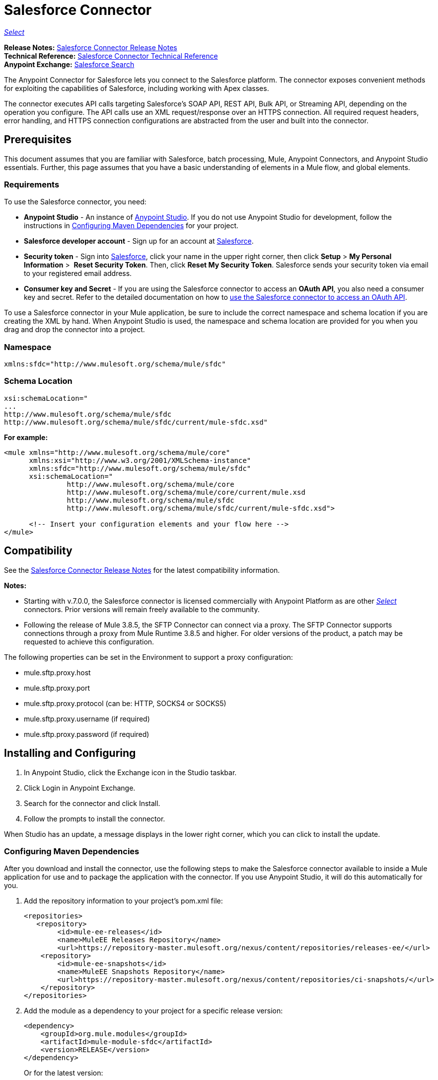 = Salesforce Connector
:keywords: salesforce connector, inbound, outbound, streaming, poll, dataweave, datasense
:imagesdir: _images
:icons: font

https://www.mulesoft.com/legal/versioning-back-support-policy#anypoint-connectors[_Select_]

*Release Notes:* link:/release-notes/salesforce-connector-release-notes[Salesforce Connector Release Notes] +
*Technical Reference:* http://mulesoft.github.io/mule-salesforce-connector/[Salesforce Connector Technical Reference] +
*Anypoint Exchange:* https://www.anypoint.mulesoft.com/exchange/?search=salesforce[Salesforce Search]

The Anypoint Connector for Salesforce lets you connect to the Salesforce platform. The connector exposes convenient methods for exploiting the capabilities of Salesforce, including working with Apex classes.

The connector executes API calls targeting Salesforce’s SOAP API, REST API, Bulk API, or Streaming API, depending on the operation you configure. The API calls use an XML request/response over an HTTPS connection. All required request headers, error handling, and HTTPS connection configurations are abstracted from the user and built into the connector.

== Prerequisites

This document assumes that you are familiar with Salesforce, batch processing, Mule, Anypoint Connectors, and Anypoint Studio essentials. Further, this page assumes that you have a basic understanding of elements in a Mule flow, and global elements.

=== Requirements

To use the Salesforce connector, you need:

* *Anypoint Studio* - An instance of link:https://mulesoft.com/platform/studio[Anypoint Studio]. If you do not use Anypoint Studio for development, follow the instructions in <<Configuring Maven Dependencies>> for your project.
* *Salesforce developer account* - Sign up for an account at link:https://developer.salesforce.com[Salesforce].
* *Security token* - Sign into link:https://developer.salesforce.com[Salesforce], click your name in the upper right corner, then click *Setup* > *My Personal Information* >  *Reset Security Token*. Then, click *Reset My Security Token*. Salesforce sends your security token via email to your registered email address.
* *Consumer key and Secret* - If you are using the Salesforce connector to access an *OAuth API*, you also need a consumer key and secret. Refer to the detailed documentation on how to link:/mule-user-guide/v/3.8/using-a-connector-to-access-an-oauth-api[use the Salesforce connector to access an OAuth API]. 

To use a Salesforce connector in your Mule application, be sure to include the correct namespace and schema location if you are creating the XML by hand.
When Anypoint Studio is used, the namespace and schema location are provided for you when you drag and drop the connector into a project.

=== Namespace

[source, xml]
----
xmlns:sfdc="http://www.mulesoft.org/schema/mule/sfdc"
----

=== Schema Location

[source, code, linenums]
----
xsi:schemaLocation="
...
http://www.mulesoft.org/schema/mule/sfdc
http://www.mulesoft.org/schema/mule/sfdc/current/mule-sfdc.xsd"
----

*For example:*

[source, xml, linenums]
----
<mule xmlns="http://www.mulesoft.org/schema/mule/core"
      xmlns:xsi="http://www.w3.org/2001/XMLSchema-instance"
      xmlns:sfdc="http://www.mulesoft.org/schema/mule/sfdc"
      xsi:schemaLocation="
               http://www.mulesoft.org/schema/mule/core
               http://www.mulesoft.org/schema/mule/core/current/mule.xsd
               http://www.mulesoft.org/schema/mule/sfdc
               http://www.mulesoft.org/schema/mule/sfdc/current/mule-sfdc.xsd">
  
      <!-- Insert your configuration elements and your flow here -->
</mule>
----

== Compatibility

See the link:/release-notes/salesforce-connector-release-notes[Salesforce Connector Release Notes] for the latest compatibility information.

*Notes:*

* Starting with v.7.0.0, the Salesforce connector is licensed commercially with Anypoint Platform as are other link:/mule-user-guide/v/3.8/anypoint-connectors#connector-categories[_Select_] connectors.  Prior versions will remain freely available to the community.
* Following the release of Mule 3.8.5, the SFTP Connector can connect via a proxy. The SFTP Connector supports connections through a proxy from Mule Runtime 3.8.5 and higher. For older versions of the product, a patch may be requested to achieve this configuration.

The following properties can be set in the Environment to support a proxy configuration:

* mule.sftp.proxy.host 
* mule.sftp.proxy.port 
* mule.sftp.proxy.protocol (can be: HTTP, SOCKS4 or SOCKS5) 
* mule.sftp.proxy.username (if required) 
* mule.sftp.proxy.password (if required)

== Installing and Configuring

. In Anypoint Studio, click the Exchange icon in the Studio taskbar.
. Click Login in Anypoint Exchange.
. Search for the connector and click Install.
. Follow the prompts to install the connector.

When Studio has an update, a message displays in the lower right corner, which you can click to install the update.

=== Configuring Maven Dependencies

After you download and install the connector, use the following steps to make the Salesforce connector available to inside a Mule application for use and to package the application with the connector.
If you use Anypoint Studio, it will do this automatically for you.

. Add the repository information to your project's pom.xml file:
+
[source, xml, linenums]
----
<repositories>
   <repository>
        <id>mule-ee-releases</id>
        <name>MuleEE Releases Repository</name>
        <url>https://repository-master.mulesoft.org/nexus/content/repositories/releases-ee/</url>
    <repository>
        <id>mule-ee-snapshots</id>
        <name>MuleEE Snapshots Repository</name>
        <url>https://repository-master.mulesoft.org/nexus/content/repositories/ci-snapshots/</url>
    </repository>
</repositories>
----
+
. Add the module as a dependency to your project for a specific release version:
+
[source, xml, linenums]
----
<dependency>
    <groupId>org.mule.modules</groupId>
    <artifactId>mule-module-sfdc</artifactId>
    <version>RELEASE</version>
</dependency>
----
+
Or for the latest version:
+
[source, xml, linenums]
----
<dependency>
    <groupId>org.mule.modules</groupId>
    <artifactId>mule-module-sfdc</artifactId>
    <version>LATEST</version>
</dependency>
----
+
. If you plan to use this module inside a Mule application, you need to include it in the packaging process. That way the final zip file that contains your flows and Java code also contains this module and its dependencies. Add a special "inclusion" to the configuration of the Mule Maven plugin for this module as follows:
+
[source, xml, linenums]
----
<plugin>
    <groupId>org.mule.tools</groupId>
    <artifactId>maven-mule-plugin</artifactId>
    <extensions>true</extensions>
    <configuration>
        <excludeMuleDependencies>false</excludeMuleDependencies>
        <inclusions>
            <inclusion>
                <groupId>org.mule.modules</groupId>
                <artifactId>mule-module-sfdc</artifactId>
            </inclusion>
        </inclusions>
    </configuration>
</plugin>
----

=== Creating a New Project

To use the Salesforce connector in a Mule application project:

. In Anypoint Studio, click File > New > Mule Project.
. Enter a name for your new project and leave the remaining options with their default values.
. If you plan to use Git, select *Create a default .gitignore file* for the project with default ignores for Studio Projects, and then click Next.
. Click *Finish* to create the project.


=== Configuring the Salesforce Global Element

To use the Salesforce connector in your Mule application, you must configure a global Salesforce connector element that can be used by all the Salesforce connectors in the application.

Here are the options to choose from when you create a global element for this product:

image:sfdc-choose-global-type.png[sfdc-choose-global-type]

If you have multiple versions of the connector, Studio prompts you for the version. 
Ensure that you choose version 6.2.0 or newer.

As of version 6.2.0 of this connector, you can:

* Invoke methods from Apex REST classes.
* Use the *OAuth 2.0 JWT Bearer* and *OAuth 2.0 SAML Bearer* flows for Salesforce authentication. SalesForce provide several types of SAML authentications. See http://help.salesforce.com/apex/HTViewHelpDoc?id=remoteaccess_oauth_SAML_bearer_flow.htm[OAuth 2.0 SAML Bearer Assertion Flow] for more information.

For more information, see the link:https://developer.salesforce.com/docs[Salesforce documentation].


=== Salesforce Connector Authentication

To access the data in a Salesforce instance, you have the following possibilities for authentication:

* link:https://developer.salesforce.com/docs/atlas.en-us.api.meta/api/sforce_api_calls_login.htm[Basic Authentication]

[NOTE]
*Basic authentication* is the easiest to implement. All you need to do is provide your credentials in a global configuration (see link:/mule-user-guide/v/3.8/configuring-properties#global-properties[Global Properties]), then reference the global configuration file in any Salesforce connector in your application. Basic authentication is generally recommended for internal applications.

* https://help.salesforce.com/apex/HTViewHelpDoc?id=remoteaccess_oauth_web_server_flow.htm&language=en_US[OAuth 2.0]
* https://help.salesforce.com/HTViewHelpDoc?id=remoteaccess_oauth_jwt_flow.htm[OAuth 2.0 JWT Bearer]
* https://help.salesforce.com/apex/HTViewHelpDoc?id=remoteaccess_oauth_SAML_bearer_flow.htm&language=en_US[OAuth 2.0 SAML Bearer]
* https://help.salesforce.com/articleView?id=remoteaccess_oauth_username_password_flow.htm&type=0&language=en_US[OAuth 2.0 Username-Password]

[NOTE]
Implementing *OAuth 2.0*-based authentication mechanisms involves a few extra steps, but may be preferred if your service is exposed to external users, as it ensures better security.

==== Required Parameters for Basic Authentication

. *Username*: Enter the Salesforce username.
. *Password*: Enter the corresponding password.
. *Security Token*: Enter the corresponding security token.

==== Required Parameters for the OAuth 2.0 Configuration

* *Consumer Key* - The consumer key for the Salesforce connected app. See <<Creating a Consumer Key>>.
* *Consumer Secret* - The consumer secret for the connector to access Salesforce.

==== Required Parameters for the OAuth 2.0 JWT Bearer Configuration

. *Consumer Key* - The consumer key for the Salesforce connected app. See <<Creating a Consumer Key>>.
. *Keystore File* - See <<Generating a Keystore File>>.
. *Store Password* - The password for the keystore.
. *Principal* - The Salesforce username that you want to use.

==== Creating a Consumer Key

To create a consumer key:

. Log into Salesforce, and go to *Setup* > *Build* > *Create* > *Apps.*
. Under the *Connected App* section, click *New*.
. Follow these steps to created a new connected app:
.. Enter the following information in the appropriate fields:
... A name for the connected app.
... The API name.
... Contact email.
.. Under *API (Enable OAuth Settings)*, select *Enable OAuth Settings*.  
.. Enter the *Callback URL*.
.. Select the *Use digital signatures* checkbox.
.. Click *Browse* and navigate to the Studio workspace that contains your Mule application. 
.. Select **salesforce-cert.crt**, and then click *Open*.
.. Add the *Full access (full)* and *Perform requests on your behalf at any time (refresh_token, offline_access)* OAuth scopes to  *Selected OAuth Scopes* .
.. Click *Save*, and then click *Continue*.
. Configure the Authorization settings for the app: +
..  Click *Manage*, and then click *Edit*.
.. Under the *OAuth Policies* section, expand the *Permitted Users* dropdown, and select *Admin approved users are pre-authorized*.
.. Click *Save*.
. Under the *Profiles* section, click *Manage Profiles*.
. Select your user profile, and then click *Save*.
. Go back to the list of Connected Apps: *Build>Create>Apps*.
. Under the *Connected Apps* section, select the connected app you create.

You can see the Consumer Key that you need to provide in your connector's configuration.

==== Generating a Keystore File

The *Keystore* is the path to the keystore used to sign data during authentication. Only Java keystore format is allowed.

To generate a keystore file:

. Go to your Mule workspace, and open the command prompt (for Windows) or Terminal (for Mac). 
. Type `keytool -genkeypair -alias salesforce-cert -keyalg RSA -keystore salesforce-cert.jks` and press enter.  
. Enter the following details: 
.. Password for the keystore. 
.. Your first name and last name. 
.. Your organization unit. 
.. Name of your city, state, and the two letters code of your county.
+
The system generates a java keystore file containing a private/public key pair in your workspace.
+
. Provide the file path for the *Keystore* in your connector configuration.
+
Type `keytool -exportcert -alias salesforce-cert -file salesforce-cert.crt -keystore salesforce-cert.jks` and press enter.
+
The system now exports the public key from the keystore into the workspace. This is the public key that you need to enter in your Salesforce instance.
. Make sure that you have both the keystore (salesforce-cert.jks) and the public key (salesforce-cert.crt) files in your workspace.

==== Required Parameters for the OAuth 2.0 SAML Bearer Configuration

* *Consumer Key* - The consumer key for the Salesforce connected app. See <<Creating a Consumer Key>>.
* *Keystore File* - The path to the key store used to sign data during authentication. Only Java key store format is allowed.
* *Store Password* - Key store password
* *Principal* - Username of desired Salesforce user

==== Required Parameters for the OAuth 2.0 Username-Password Configuration

* *Consumer Key* - The consumer key for the Salesforce connected app. See <<Creating a Consumer Key>>.
* *Consumer Secret* - The consumer secret for the connector to access Salesforce.
* *Username*: Enter the Salesforce username.
* *Password*: Enter the corresponding password.
* *Security Token*: Enter the corresponding security token.

==== Configuring Session Invalidation

New in Salesforce Connector version 7.0.0, for all the configurations *except OAuth v2.0*, you have
the option to keep the session alive until it expires by checking the *Disable session invalidation*
checkbox.

If the checkbox is unchecked, the connector automatically destroys the session after it's no longer needed.

You should keep the session alive when you are working with threads or concurrency in general. Salesforce uses
the same session for all your threads (for example, if you have an active session and you log in again, Salesforce will use the existing session instead of
creating a new one), so to make sure the connection doesn't close when a thread is finished, you should check the *Disable session invalidation* checkbox from in the "Connection" section of the connector's global element properties.

image:disable-session.png[disable session checkbox]

==== Configuring Apex and Proxy Settings

All the Salesforce connector configurations support Apex and Proxy settings. Configure them as follows:

. *Apex Settings* values:
.. *Fetch All Apex SOAP Metadata* - Fetches the metadata of all the Apex SOAP classes.
.. *Fetch All Apex REST Metadata* - Fetches the metadata of all the all Apex REST classes.
.. *Apex Class Name:*
... *None* - No Apex class name is mentioned for DataSense to acquire. 
... *From Message* - Lets you specify the class name from a MEL expression.
... *Create Object manually* - A user creates a list and adds class names to the list - only those classes and their methods are acquired by DataSense.
+
[NOTE]
The *Fetch All Apex SOAP Metadata* and *Fetch All Apex REST Metadata* checkboxes take precedence over the Apex Class Name settings. If these boxes are selected, they fetch all the Apex SOAP metadata or Apex REST metadata regardless of your selection in the Apex Class Names section.

. *Proxy Settings* values:
.. *Host* - Host name of the proxy server.
.. *Port* - The port number the proxy server runs on.
.. *Username* - The username to log in to the server.
.. *Password* - The corresponding password. 
. Click *OK*. 
. In the main Salesforce connector screen, selection an operation from the dropdown menu. 
+
image:SalesForceMain1.png[SalesForceMain]
+
. The *Invoke Apex REST method* operation is new in version 6.2.0 of the Salesforce connector and works with the Apex Class Names settings. DataSense gets the names of the Apex classes and their methods that can be invoked using REST, which can be found in the dropdown for the *Apex Class Method Name* parameter. Choose a method and DataSense to get the input and output for that method.
. The *Invoke Apex SOAP method* operation is new in version 6.1.0 of the Salesforce connector and works with the Apex Class Names settings. DataSense gets the names of the Apex classes and their methods, which can be found in the dropdown for the *Apex Class Method Name* parameter. Choose a method and DataSense to get the input and output for that method.
*Input Reference* is a XMLStreamReader - Create from XML representing the input of the method selected (similar to the input of a SOAP operation):
+
[source, xml, linenums]
----
<soap:testSOAPMethod>
    <soap:name>John</soap:name>
    <soap:someNumber>54</soap:someNumber>
</soap:testSOAPMethod>
----
+
*Input Reference* is set by default as `#[payload]` and represents the input of the method selected previously, as you would expect. If DataSense is used, then the Transform Message component can be used to create the input from any other format (JSON, POJO etc.)
The output of the invokeApexSoapMethod operation is similar to Input Reference.

== Understanding the Salesforce Connector

The *Salesforce connector* functions within a Mule application as a secure entrance through which you can access – and act upon – your organization's information in Salesforce.

Using the connector, your application can perform several operations that Salesforce.com (SFDC) exposes via four of their APIs. When building an application that connects with Salesforce, such as an application to upload new contacts into an account, you don't have to go through the effort of custom-coding (and securing!) a connection. Rather, you can just drop a connector into your flow, configure a few connection details, then begin transferring data. 

The real value of the Salesforce connector is in the way you use it at design-time in conjunction with other functional features available in Mule.

* *DataSense*: When enabled, link:/anypoint-studio/v/6/datasense[DataSense] extracts metadata for Salesforce standard objects (sObjects) to automatically determine the data type and format that your application must deliver to, or can expect from, Salesforce. By enabling this functionality (in the Global Salesforce Connector element), Mule does the heavy lifting of discovering the type of data you must send to, or be prepared to receive from Salesforce.
* *Transform Message Component*: When used in conjunction with a DataSense-enabled Salesforce connector, this component's integrated scripting language called link:/mule-user-guide/v/3.8/dataweave[DataWeave] can automatically extract sObject metadata that you can use to visually map and/or transform to a different data format or structure. Essentially, DataWeave let's you control the mapping between data types. For example, if you configure a Salesforce connector in your application, then drop a Transform Message component after the connector, the component uses DataWeave to gather information that DataSense extracted to pre-populate the input values for mapping.  In other words, DataSense makes sure that DataWeave _knows_ the data format and structure it must work with so you don't have to figure it out manually.
* *Poll scope and Watermark*: To regularly pull data from Salesforce into your application, use a Salesforce connector wrapped inside a link:/mule-user-guide/v/3.8/poll-reference[Poll Scope] in place of an inbound endpoint in your flow. Use the link:/mule-user-guide/v/3.8/poll-reference[Watermark] functionality of the poll scope to ensure you're only pulling, then processing _new_ information from Salesforce.
*  *Batch Processing*: A link:/mule-user-guide/v/3.8/batch-processing[batch job] is a block of code that splits messages into individual records, performs actions upon each record, then reports on the results and potentially pushes the processed output to other systems or queues. This functionality is particularly useful when working with streaming input or when engineering "near real-time" data integration with SaaS providers such as Salesforce.

=== Salesforce Connector Functionality

Salesforce recognizes five integration patterns for connecting with other systems. The Salesforce connector is the "window" through which you can access or act upon data in Salesforce from within your Mule application, addressing these patterns as follows. 

[%header,cols="25a,75a"]
|===
|Integration Pattern |Description
|*Remote Process Invocation: Request-Reply* |Salesforce kicks off a process in a remote system, waits for the remote system to finish processing, then accepts control back again from the remote system.
|*Remote Process Invocation: Fire and Forget* |Salesforce initiates a process in a third-party system and receives an acknowledgement that the process has started. The third-party system continues processing independent of Salesforce.
|*Batch Data Synchronization* |An external system accesses, changes, deletes, or adds data in Salesforce _in batches_, and vice versa (Salesforce to external system).
|*Remote Call-In* |An external system accesses, changes, deletes or adds data in Salesforce, and vice versa (Salesforce to external system).
|*User Interface Update Based on Data Changes* |The Salesforce UI updates in response to a change in a third-party system.
|===

Salesforce exposes operations that address these integration patterns via several APIs. Note that the Salesforce connector does not expose _all_ possible operations of these Salesforce APIs. Though it makes little difference to how you use the connector in your application, it's useful to know that Mule's Salesforce connector performs many of the operations that Salesforce exposes via the following six APIs:

* link:http://www.salesforce.com/us/developer/docs/api/index.htm[SOAP API] – This API offers you secure access to your organization's information on Salesforce via SOAP calls. Most of the operations that the Salesforce connector performs map to operations this API exposes.
** All the Salesforce operations that are performed through the SOAP API have an optional parameter called
"Headers" that can take any of the following link:https://developer.salesforce.com/docs/atlas.en-us.api.meta/api/soap_headers.htm[Salesforce SOAP Headers]:
*** AllOrNoneHeader
*** AllowFieldTruncationHeader
*** AssignmentRuleHeader
*** CallOptions
*** EmailHeader
*** LocaleOptions
*** MruHeader
*** OwnerChangeOptions
*** QueryOptions
*** UserTerritoryDeleteHeader
*** DuplicateRuleHeader

* link:https://www.salesforce.com/us/developer/docs/api_asynch/[Bulk API ]– Offers the ability to quickly and securely load batches of your organization's data into Salesforce. 
* link:http://www.salesforce.com/us/developer/docs/api_streaming/[Streaming API] – Securely receive notifications for changes to your organization's information in Salesforce.
* link:http://www.salesforce.com/us/developer/docs/api_meta/[Metadata API] - Manage customizations and build tools that can manage the metadata model, not the data itself.
* link:https://www.salesforce.com/us/developer/docs/apexcode/[Apex SOAP API] -  Exposes Apex class methods as custom SOAP Web service calls. This allows an external application to invoke an Apex Web service to perform an action in Salesforce.
* link:https://developer.salesforce.com/page/Creating_REST_APIs_using_Apex_REST[Apex REST API] - Create your own REST-based web services using Apex. It has all of the advantages of the REST architecture, and provides the ability to define custom logic and includes automatic argument/object mapping.

Note that the Salesforce connector does *NOT* perform operations exposed by the following Salesforce APIs:

* Chatter REST API
* Tooling API

[NOTE]
====
Learn more about Salesforce's APIs and appropriate use cases for each of them. 

* link:http://blogs.developerforce.com/tech-pubs/2011/10/salesforce-apis-what-they-are-when-to-use-them.html[Salesforce APIs: What they are and when to use them]
* link:https://help.salesforce.com/HTViewHelpDoc?id=integrate_what_is_api.htm&language=en_US[Which API should I use?]
====

The sections below offer information about how to use the Salesforce connector in your application. Beyond these basics, you can access documentation that describes how to link:/mule-user-guide/v/3.8/salesforce-connector-authentication[secure your connection to Salesforce] (via basic authentication or OAuth authentication), or access link:http://mulesoft.github.io/mule-salesforce-connector[full reference documentation] for the connector.

== Using the Salesforce Connector

To see all possible operations, expected attributes and returned data for the connector, see the list of link:http://mulesoft.github.io/mule-salesforce-connector/[Technical Reference APIdocs].

Generally speaking, there are *three* ways to use a Salesforce connector in your application: as an *outbound connector*, an *inbound connector*, or a *streaming inbound connector*. A description of these three scenarios follows.

[NOTE]
Certainly, you can configure the connector in your application using XML, but Studio's visual editor offers several design-time usability advantages (<<Best Practices for Using a Salesforce connector in Studio,Best Practices for Using a Salesforce connector in Studio>>). The steps and information that follow pertain largely to the use of a Salesforce connector in Studio's visual editor.

=== Outbound Scenario

Use as an outbound connector in your flow to push data into Salesforce. To use the connector in this capacity, simply place the connector in your flow _at any point after an inbound endpoint_ (see image below, top).

==== Basic Example

image:sfdc-connector-outbound.png[sfdc_outbound]

. *File connector* - accepts data from files, such as a CSV, into a flow.
. *Transform Message* - Transforms data structure and format to produce the output Salesforce connector expects.
. *Salesforce connector* (_outbound_) - Connects with Salesforce, and performs an operation to push data into Salesforce.

[NOTE]
====
You can also use a Salesforce connector in a link:/mule-user-guide/v/3.8/batch-processing[batch process] to push data to Salesforce in batches (see image below, bottom).
====

==== Outbound Batch Example

image:example_batch.png[example_batch]

. *Salesforce connector* (labeled "Find Lead") - connects with Salesforce to perform an operation to find data.
. *Salesforce connector* (labeled "Insert Lead") performs an operation to push data into Salesforce, which is committed in batches.

=== Inbound Scenario

Use the connector in conjunction with a link:/mule-user-guide/v/3.8/poll-reference[Poll Scope] in a flow to pull data from Salesforce into your application. To use the connector in this capacity, you must first place a *Poll scope* element at the beginning of your flow, then place a Salesforce connector within the poll scope (see image directly below).

==== Basic Inbound Example

image:poll_inbound.png[poll_inbound]

. *Poll scope* - regularly polls for data to extract.
. *Salesforce connector* - connects with Salesforce, and performs an operation to extract data.
. *Transform Message* - transforms data structure and format to produce output the File endpoint expects.
. *File connector* - records data in a file, such as a CSV and saves it to a user-defined directory or location.
+
[NOTE]
You can also use a poll-wrapped Salesforce connector at the beginning of a link:/mule-user-guide/v/3.8/batch-processing[Batch Process] to extract data from Salesforce, then batch process the content in Mule.

==== Inbound Batch Example

image:sfdc-inbound-batch.png[example_batch_input1]

. *Poll scope* - regularly polls for data to extract.
. *Salesforce connector* - connects with Salesforce, and performs an operation to extract data.

==== Streaming Inbound Scenario

Use as an inbound connector, without wrapping in a poll scope, to stream data from Salesforce into your application. To use the connector in this capacity, place a Salesforce connector at the start of your flow.

[NOTE]
Studio automatically converts the connector to *Salesforce (Streaming)* mode. Technically, this is still the same connector, but it accesses *Salesforce's Streaming API* meaning that the _only_ operation the converted connector can perform is *Subscribe to topic* (that is, subscribe to PushTopic).

image:sfdc-streaming-inbound.png[sfdc-streaming-inbound]

. *Salesforce connector* - listens to notifications on a topic and feeds the data into the flow. link:https://developer.salesforce.com/docs/atlas.en-us.api_streaming.meta/api_streaming/intro_stream.htm[Streaming API]

=== Use Cases

You can use the following after installing and configuring the Salesforce connector.

==== Date Format

To store Date fields just use a Date Java object and for Datetime use Calendar Java objects. You can achieve this using DataWeave. It will create the objects for you behind the scenes.

==== Streaming

Using the Streaming API allows you to receive events for changes to Salesforce data that match a Salesforce Object Query Language (SOQL) query you define, in a secure and scalable way.

Events convert to Mule events and dispatch to your flows.

==== Publishing a Topic

Before you can start receiving events for changes in Salesforce, you must first create a PushTopic. A link:https://developer.salesforce.com/docs/atlas.en-us.api.meta/api/pushtopic.htm[PushTopic] is a special object in Salesforce that binds a name (the topic's name) and SOQL together. Once a PushTopic is created you can then subscribe to it by using only its name.

There are several ways in which you can create a PushTopic; we cover using Salesforce itself and using this connector. You could potentially also use link:https://workbench.developerforce.com/about.php[Workbench].

==== Pushing a Topic

To push a topic:

. Click _Your Name_ > *System Log*.
. On the *Logs*  tab, click  *Execute*.
. In the *Enter Apex Code* window, paste the following Apex code, and click *Execute*.
+
[source, code, linenums]
----
PushTopic pushTopic = new PushTopic();
pushTopic.ApiVersion = 23.0;
pushTopic.Name = 'AllAccounts';
pushTopic.Description = 'All records for the Account object';
pushtopic.Query = 'SELECT Id, Name FROM Account';
insert pushTopic;
System.debug('Created new PushTopic: '+ pushTopic.Id);
----

You can either use the *create* operation or the exclusive  *publish-topic* operation as follows:

[source, xml, linenums]
----
<sfdc:publish-topic name="AccountUpdates" query="SELECT Id, Name FROM Account"/>
----

==== Subscribing to a Topic

After you create a topic, you can start receiving events by subscribing to the topic. The `subscribe-topic` acts like an inbound endpoint and it can be used as such:

[source, xml, linenums]
----
<flow name="accountUpdatesSubscription">
    <!-- INBOUND ENDPOINT -->
    <sfdc:subscribe-topic topic="AccountUpdates"/>
    <!-- REST OF YOUR FLOW -->
    <logger level="INFO" message="Received an event for Salesforce Object ID #[map-payload:Id]"/>
</flow>
----

A Mule flow is divided in two. The first portion of it is usually an inbound endpoint (or an HTTP connector) and a message source. The Mule flow is an entity that receives and generates events that later are processed by the rest of the flow. The other portion is a collection of message processors that processes the messages (also known as events) that are received and generated by the inbound endpoint.

Every time our subscription to `AccountUpdates` receives an event it executes the rest of the flow. In the case of this example it prints a message to the log at INFO level.

* disableSessionInvalidation should be set as "false" (Default value is "false").
* If you need to listen to multiple topics, we recommend you create a different configuration for each topic.

==== Examining the Events

The event that gets pushed through the flows contains information about the Salesforce data that has changed, how it changes, and when. Usually the raw JSON that the subscription receives looks something like this:

[source, json, linenums]
----
"channel": "/topic/AccountUpdates",
  "data": {
    "event": {
      "type": "created",
      "createdDate": "2011-11-35T19:14:31.000+0000"
    },
    "sobject": {
      "Id": "a05D0000002jKF1IAM"
    }
  }
}
----

The connector parses this information and sends you information that a flow can actually work with.

==== Inbound Properties

Information that gets passed along as inbound properties:

[%header,cols="3*a"]
|===
|Property Name |Scope |Maps to
|channel |INBOUND |Channel JSON property
|type |INBOUND |Type JSON property in data
|createdDate |INBOUND |createdDate JSON property in data
|===

Except for "channel", every property inside _event_ is available as an INBOUND property.

==== Payload

The payload of the event is actually a map, which contains everything inside the `SObject` object in the received JSON data. This is a map for the convenience of being able to use the map-payload expression evaluator to extract the information of the SObject.

See how in the <<Subscribing to a Topic>> example we used `#[map-payload:Id]` to print the ID of the SObject.

==== Message Durability

Salesforce stores events for 24 hours, so you can retrieve stored events during that retention window. The Streaming API event framework decouples event producers from event consumers.
A subscriber can retrieve events at any time and isn’t restricted to listening to events at the time they’re sent.
Each broadcasted event is assigned a numeric ID. IDs are incremented and not guaranteed to be contiguous for consecutive events. Each ID is guaranteed to be higher than the ID of the previous event.
For example, the event following the event with ID 999 can have an ID of 1,025. The ID is unique for the org and the channel. The IDs of deleted events aren’t reused.

See Salesforce link:https://developer.salesforce.com/docs/atlas.en-us.api_streaming.meta/api_streaming/using_streaming_api_durability.htm[Message Durability].

==== Replay Events from a Topic

A subscriber can choose which events to receive, such as all events within the retention window or starting after a particular event. The default is to receive only the new events sent after subscribing. Events outside the 24-hour retention period are discarded.

Replay options:


. Replay ID	Subscriber receives all events after the event specified by its `replayId` value.
. -1	- Subscriber receives new events that are broadcast after the client subscribes.
. -2	- Subscriber receives all events, including past events that are within the 24-hour retention window and new events sent after subscription.

The replay options values are encapsulated in the connector in a more easy to use manner:


. ALL: -2
. ONLY_NEW: -1
. FROM_REPLAY_ID: replayId

The connector also supports automatic replay of stored events, based on the replay id of the last event that has been processed by the connector. This has proved useful in cases when the connector stopped listening for some reason (server shutdown, connection dropped).

By having the flag "Resume from the Last Replay Id" set to true, upon starting, the connector will replay all the events starting with the last processed event's replay id.
Considering that Salesforce stores events for only 24 hours, if the stored replay id is out of this time frame, then the replay option selected by the user will determine what events will be replayed.

The `replay-topic` acts like an inbound endpoint and it can be used as such:

[source, xml, linenums]
----
<flow name="accountUpdatesReplay">
    <!-- INBOUND ENDPOINT -->
    <sfdc:replay-topic topic="AccountUpdates" replayId="1" replayOption="ALL" autoReplay="true"/>
    <!-- REST OF YOUR FLOW -->
    <logger level="INFO" message="Replayed events: #[payload]"/>
</flow>
----

If ALL or ONLY_NEW replay option is selected, then the `replayId` value is ignored.

==== Generic Streaming

Using the Generic Streaming allows you to push and receive custom events you define, in a secure and scalable way.
Generic streaming uses Streaming API to send notifications of general events that are not tied to Salesforce data changes.

Events convert to Mule events and dispatch to your flows.

==== Publishing a Streaming Channel

Before you can start receiving custom events in Salesforce, you must first create a StreamingChannel. A link:https://developer.salesforce.com/docs/atlas.en-us.api_streaming.meta/api_streaming/streamingChannel.htm[StreamingChannel] is a special object in Salesforce that represents a channel that is the basis for notifying listeners of generic Streaming API events. Once a Streaming Channel is created you can then subscribe to it by using only its name.

There are several ways in which you can create a Streaming Channel; we cover using Salesforce itself and using this connector. You could potentially also use link:https://workbench.developerforce.com/about.php[Workbench].

==== Creating a Streaming Channel

To create a streaming channel:

*You must have the proper Streaming API permissions enabled in your organization.

. Log into your Developer Edition organization.
. Under All Tabs (+) select Streaming Channels.
. On the Streaming Channels tab, select New to create a new Streaming Channel.
. Enter /u/notifications/ExampleUserChannel in Streaming Channel Name, and an optional description.
+
Your New Streaming Channel page should look something like this:


image:create_streaming_channel.png[streaming channel]

You can either use the *create* operation or the exclusive  *publish-streaming-channel* operation as follows:

[source, xml, linenums]
----
<sfdc:publish-streaming-channel name="/u/Notifications" description="General notifications"/>
----

==== Subscribing to a Streaming Channel

After you create a streaming channel, you can start receiving events by subscribing to the channel. The `subscribe-streaming-channel`Â acts like an inbound endpoint and it can be used as such:

[source, xml, linenums]
----
<flow name="notificationsChannelSubscription">
	<!-- INBOUND ENDPOINT -->
	<sfdc:subscribe-streaming-channel streamingChannel="/u/TestStreaming"/>
	<!-- REST OF YOUR FLOW -->
	<logger level="INFO" message="Received an event: #[payload]"/>
</flow>
----

A Mule flow is divided in two. The first portion of it is usually an inbound endpoint (or an HTTP connector) and a message source. The Mule flow is an entity that receives and generates events that later are processed by the rest of the flow. The other portion is a collection of message processors that processes the messages (also known as events) that are received and generated by the inbound endpoint.

Every time our subscription to `/u/TestStreaming` receives an event it executes the rest of the flow. In the case of this example it prints a message to the log at INFO level.

* disableSessionInvalidation should be set as "false" (Default value is "false").
* If you need to listen to multiple channels, we recommend you create a different configuration for each channel.


==== Examining the Events

The event that gets pushed through the flows contains information about the Salesforce data that has changed, how it changes, and when. Usually the raw JSON that the subscription receives looks something like this:

[source, json, linenums]
----
"payload"="Event content text",
	"event": {
		"createdDate": "2016-10-10T11:27:09.853Z",
		"replayId": "92"
		},
	}
}
----

The connector parses this information and sends you information that a flow can actually work with.

Salesforce 8.4.0 and later provides support for publishing platform event messages using the Publish Platform Event Message operation.

==== Inbound Properties

Information that gets passed along as inbound properties:

[%header,cols="3*",width=90%]
|===
|Property Name |Scope |Maps to
|payload |INBOUND |payload JSON property
|createdDate |INBOUND |createdDate JSON property in event
|replayId |INBOUND |replayId JSON property in event
|===

==== Replay Events from a Streaming Channel

The streaming channel replay works identical with the topic replay.

The `replay-streaming-channel` acts like an inbound endpoint and it can be used as such:

[source, xml, linenums]
----
<flow name="flowStreamingChannelReplay">
    <!-- INBOUND ENDPOINT -->
    <sfdc:replay-streaming-channel streamingChannel="/u/Notifications" replayId="1" replayOption="ALL"/>
    <!-- REST OF YOUR FLOW -->
    <logger level="INFO" message="Replayed events: #[payload]"/>
</flow>
----

If ALL or ONLY_NEW replay option is selected, then the replayId value is ignored.

==== Push Events to a Streaming Channel

Salesforce offers to possibility to push custom events to a specific streaming channel through the Rest API.
The user can achieve this using link:https://workbench.developerforce.com/about.php[Workbench] or using this connector.

You can use `push-generic-event` operation as follows:

[source, xml, linenums]
----
<flow name="flowPushGenericEvent">
    <!-- INBOUND ENDPOINT -->
    <sfdc:push-generic-event channelId="0M6j0000000KyjBCAS">
    	<sfdc:events>
            <sfdc:event payload="Notification message text"/>
        </sfdc:events>
	</sfdc:push-generic-event>
    <logger level="INFO" message="Replayed events: #[payload]"/>
</flow>
----

The channel ID can be retrieved from the response map of the *publish-streaming-channel* operation.
Another way of retrieving the id of the channel is from the Salesfroce page, as follows:

. Log into your Developer Edition organization.
. Under All Tabs (+) select Streaming Channels.

If the channel id field on the is not visible on the channel list, then:

. Click on Create New View
. Type a name for the view in the Name input field
. In the Available Fileds list, select Streaming Channel Id, and click Add
. Add any other fields you want
. Click Save.

Now you should see the channel id for each streaming channel in the list.

The JSON received as response from the push event operation looks something like:

[source, xml, linenums]
----
[
	{
		"userOnlineStatus": {
		},
		"fanoutCount": 0
		}
]
----


==== Bulk

The Salesforce Bulk API is optimized for loading or deleting large sets of data. It allows you to query, insert, update, upsert, or delete a large number of records asynchronously by submitting a number of batches which are processed in the background by Salesforce.

Our connector simplifies the model heavily making the operation transparent and easy. While the connector works with concepts like Jobs and Batches, you will rarely see them, except in responses possibly.

===== Creating/Updating/Upserting Objects in Bulk

Creating objects in bulk is as easy as creating objects using the simple (non-bulk) "create" operation. Let's do a quick recap as to how the regular "create" operation works:

[source, xml, linenums]
----
<sfdc:create type="Account">
    <sfdc:objects>
        <sfdc:object>
            <Name>MuleSoft</Name>
            <BillingStreet>30 Maiden Lane</BillingStreet>
            <BillingCity>San Francisco</BillingCity>
            <BillingState>CA</BillingState>
            <BillingPostalCode>94108</BillingPostalCode>
            <BillingCountry>US</BillingCountry>
        </sfdc:object>
    </sfdc:objects>
</sfdc:create>
----

That Mule config snippet creates an SObject of type "Account" with these properties.
You can have as many objects as you want inside the `objects` collection. The output of this message processor is a list of `SaveResult`. A `SaveResult` is a compound object between a status and an ID. The `SaveResult` indicates when an object successfully creates the object's ID value.

The Bulk version of the create operation is named _create-bulk_ and shares the exact same signature.

[source, xml, linenums]
----
<sfdc:create-bulk type="Account">
    <sfdc:objects>
        <sfdc:object>
            <Name>MuleSoft</Name>
            <BillingStreet>30 Maiden Lane</BillingStreet>
            <BillingCity>San Francisco</BillingCity>
            <BillingState>CA</BillingState>
            <BillingPostalCode>94108</BillingPostalCode>
            <BillingCountry>US</BillingCountry>
        </sfdc:object>
    </sfdc:objects>
</sfdc:create-bulk>
----

There is little practical difference between `create` and `create-bulk`. Of course, dealing with a Bulk operation means that the actual creation process will be handled by Salesforce in the background, so the connector doesn't reply with a collection of SaveResults, because it does not have them yet. Instead the connector replies with a BatchInfo object which contains the id of the batch and the id of the job it just created to upload those objects.

This change in behavior remains true for all operations that support "bulk".

===== Monitoring a Batch

You can monitor a Bulk API batch in Salesforce.

To track the status of bulk data load jobs and their associated batches, click __Your Name__ > *Setup* > *Monitoring* > *Bulk Data Load Jobs*. Click on the Job ID to view the job detail page.

The job detail page includes a related list of all the batches for the job. The related list provides *View Request* and *View Response* links for each batch. If the batch is a CSV file, the links return the request or response in CSV format. If the batch is an XML file, the links return the request or response in XML format. These links are available for batches created in Salesforce API version 19.0 and later.


=== Best Practices for Using a Salesforce Connector in Studio

To take full advantage of the functionality DataSense and the Salesforce connector have to offer, design-time best practice dictates that you should build an application in a particular order:

. *CONFIGURE the connector*
. *TEST the connection*
. *INITIATE DataSense metadata extraction*
. *BUILD the rest of your flow*
. *ADD and configure DataWeave*

The objective of this design-time strategy is to set the pieces of the integration puzzle in place, then "glue them together" with DataWeave. Rather than designing a flow sequentially, from the inbound endpoint, this type of "align, then glue together" strategy ensures that you are utilizing DataSense, wherever possible, to pre-populate the information about the structure and format of the input or output data in a Transform Message component. The diagram in the section below prescribes a process that follows this best practice in the context of a flow that uses a Salesforce connector. For further information, read link:/anypoint-studio/v/6/datasense[DataSense Best Practices].

*Note*: When subscribing to a topic that was not previously published in Salesforce, the subscription is successful.  When the topic is later published, the user that is already subscribed to it does NOT receive notifications regarding that topic. The user has to resubscribe after the topic creates.

=== Tips

* *Fields To Null*: The configurations have a checkbox called *Can Clear Fields by Updating Field value to Null*. If checked, all the fields in a request that have a Null value will be added to the *fieldsToNull* field and sent to Salesforce.
Using this feature, you can decide which fields to set to null without being forced to use the *fieldsToNull* field.
* *Upsert*: Unless you configure the *link:http://help.salesforce.com/apex/HTViewHelpDoc?id=faq_import_general_what_is_an_external.htm[External ID Field Name]* for the link:http://www.salesforce.com/us/developer/docs/officetoolkit/Content/sforce_api_objects_list.htm[sObject] to which you're trying to upsert, every use of the upsert will fail. 
+
image:salesforce-upsert.png[upsert]
+
* *Upsert*: The upsert operation does not work with the sObject  `priceBookentry2`. 
* *Query*: Even though you can see the fields of an SObject and their corresponding types via DataSense, the *Query* operation returns _all_ fields as `String`.
If you want to use the actual type of the field, you must convert that field to the desired type using a *Transform Message* component.
+
image:query.png[query-dateTime]
In this example, although *CreatedDate* field appears as dateTime, the query actually will actually return a String representing the date.
In order to actually use the field as a dateTime, you can configure it using Transform Message, like in the example.
* *Inserting into Dropdown*: Be aware, inserting dependent values into an existing drop-down list field in Salesforce doesn't always work. Test to confirm functionality.
* *Evaluating Values in Dropdown*: If you're evaluating against a value in an existing drop-down list field in Salesforce, be sure to use the _exact value_ in the dropdown. For example, if you use the value "US" to evaluate against the contents of a drop-down list which contains the value "USA", the evaluation will work, but you end up with two values in the dropdown: one for US and one for USA.
* *Currency*: Currency values cannot exceed 18 characters in length.
* *Currency*: When working with multiple currencies, be aware of which currency your sObject uses, to avoid inaccurate entries. The default currency matches the location at the organization level.
* *Limits on API Calls*: Check the link:http://help.salesforce.com/apex/HTViewHelpDoc?id=integrate_api_rate_limiting.htm[limit on the number of API calls] to which you're entitled. Ensure that your app does not exceed the number of allotted calls per day.
* *Opportunity sObject*: When extracting data from an Opportunity, be aware that a "quarter" is not relative to a calendar year; a "quarter" in this context is relative to the financial year of the organization. 


=== Adding a Salesforce Connector to a Flow

The way you use a Salesforce connector in your application depends on key choices you make about the function you need the connector to perform:

. Are you pushing data into Salesforce or pulling data out of Salesforce?
. If pulling data from Salesforce, are you simply going to subscribe to a topic in Salesforce, or regularly poll Salesforce for information?
. Will you secure your connection to Salesforce using basic authentication or OAuth?

The workflow diagram below outlines the steps and decisions required for adding a Salesforce connector to your application.

image:sfdc_workflow.png[sfdc_workflow]

.. Though you can place a connector at any point in your flow, be aware that you may need to transform and the data structure and format to smoothly transfer date to, or accept data from another resource.
.. The Salesforce (Streaming) Connector can only perform one operation against your organization's data in Salesforce: `Subscribe to topic`.
.. Learn more about using the link:/mule-user-guide/v/3.8/poll-reference[Poll Scope] to regularly poll Salesforce for new data for your application to process.

Depending upon its function in your application (streaming data, polling for data, pushing data, etc.), the operation you select, and the sObject you are acting upon, Studio makes different Salesforce connector fields available for configuration.  The objectives of this document do not include the exhaustive exploration of all combinations of operations and objects in an application. However, you can access link:http://mulesoft.github.io/mule-salesforce-connector/[Technical Reference APIdocs] to learn about how to configure the connector for all operations. 


== Example Use Case

The following example invokes an Apex method. In Salesforce we made  a custom object called *CustomOrder_c*, which has two custom fields *ProductName_c* and *ProductValue_c*. An Apex Rest class is deployed in Salesforce using the *Deploy metadata* operation.

[source, java, linenums]
----
@RestResource(urlMapping='/customOrder')
global with sharing class ApexRestCustomOrderUtils {


    @HttpGet
    global static List<CustomOrder__c> listAllCustomOrders() {
    List<CustomOrder__c> allCustomOrders = [SELECT ProductName__c , ProductValue__c FROM CustomOrder__c];
      return allCustomOrders;
    }

  @HttpPost
    global static void createOrder(String productOrdered, String orderValue) {
      CustomOrder__c order = new CustomOrder__c();
      order.ProductName__c = productOrdered;
      order.ProductValue__c = orderValue;
      insert order;
    }
  }
----

To configure:

. In Anypoint Studio, click *File* > *New* > *Mule Project*, name the project, and click *OK*.
. In the search field, type "http" and drag the *HTTP* connector to the canvas. 
. Click the HTTP connector, click the green plus sign to the right of *Connector Configuration*, and in the next screen, click *OK* to accept the default settings.
. In the Search bar type "sales" and drag the *Salesforce* connector onto the canvas. Configure as before.
. Click the *Invoke Apex REST method* operation.
DataSense brings all the available Apex methods (for the classes set under Apex Class Names in the connector configuration, or all the Apex REST classes if *Fetch All Apex REST Metadata* is checked).
. Select a class from *Apex Class*. In *Method Name* you will see all available methods from that Apex class. Assume we choose *ApexRestCustomOrderUtils* for the Apex class and  *createOrder* for the method. After choosing a method, DataSense maps the input and output format for that specific method.
. Add *Transform Message* components, one in front of and one after the connector.
+
[NOTE]
If "Payload - Unknown" is shown in DataWeave then the method either has no input or it returns nothing. If DataWeave detects any input for the method, it appears as: "Payload - Unknown".
+
. Add this JSON code as an input sample into the Dataweave editor of the Transform Message component:
+
[source, json, linenums]
----
{
    "orderValue" : "50000",
    "productOrdered" : "car"
}
----
+
The mapping looks like:
+
image:useCase2Weave.png[SFDCMap]
//todo: give a new img
+
The flows appear as:
+
image:salesforce_usecase_flow.png[SFDCflows]
+
. After you create the flows, right-click the project name in the  image:package-explorer.png[package-explorer] and click *Run As* > *Mule Application*.
. Post the JSON used as a sample for the Transform Message component to the HTTP connector's URL. A new instance of the Custom Order should be created in Salesforce.

=== Example Use Case Code

Paste this XML code into Anypoint Studio to experiment with the two flows described in the previous section.

[source, xml, linenums]
----
<?xml version="1.0" encoding="UTF-8"?>

<mule xmlns:metadata="http://www.mulesoft.org/schema/mule/metadata" xmlns:dw="http://www.mulesoft.org/schema/mule/ee/dw" xmlns:sfdc="http://www.mulesoft.org/schema/mule/sfdc" xmlns:test-data-sense="http://www.mulesoft.org/schema/mule/test-data-sense" xmlns:http="http://www.mulesoft.org/schema/mule/http" xmlns="http://www.mulesoft.org/schema/mule/core" xmlns:doc="http://www.mulesoft.org/schema/mule/documentation"
	xmlns:spring="http://www.springframework.org/schema/beans"
	xmlns:xsi="http://www.w3.org/2001/XMLSchema-instance"
	xsi:schemaLocation="http://www.springframework.org/schema/beans http://www.springframework.org/schema/beans/spring-beans-current.xsd
http://www.mulesoft.org/schema/mule/core http://www.mulesoft.org/schema/mule/core/current/mule.xsd
http://www.mulesoft.org/schema/mule/http http://www.mulesoft.org/schema/mule/http/current/mule-http.xsd
http://www.mulesoft.org/schema/mule/test-data-sense http://www.mulesoft.org/schema/mule/test-data-sense/current/mule-test-data-sense.xsd
http://www.mulesoft.org/schema/mule/sfdc http://www.mulesoft.org/schema/mule/sfdc/current/mule-sfdc.xsd
http://www.mulesoft.org/schema/mule/ee/dw http://www.mulesoft.org/schema/mule/ee/dw/current/dw.xsd">
    <http:listener-config name="HTTP_Listener_Configuration" host="localhost" port="8081" doc:name="HTTP Listener Configuration"/>
    <test-data-sense:config name="TestDataSense__Configuration" doc:name="TestDataSense: Configuration">
        <test-data-sense:apex-class-names>
            <test-data-sense:apex-class-name>D:/work/mule/workSpace/5.3.0/test-data-sense-connector/src/main/resources/SOAPTest2.wsdl</test-data-sense:apex-class-name>
        </test-data-sense:apex-class-names>
    </test-data-sense:config>
    <sfdc:config name="Salesforce__Basic_Authentication" username="${salesforce.username}" password="${salesforce.password}" securityToken="${salesforce.securityToken}" doc:name="Salesforce: Basic Authentication">
        <sfdc:apex-class-names>
            <sfdc:apex-class-name>ApexRestCustomOrderUtils</sfdc:apex-class-name>
        </sfdc:apex-class-names>
    </sfdc:config>
    <flow name="testFlow">
        <http:listener config-ref="HTTP_Listener_Configuration" path="/createOrder" doc:name="HTTP"/>
        <dw:transform-message metadata:id="5cba1daa-4a0f-4db3-9349-0ff44c8c1e23" doc:name="Transform Message">
            <dw:set-payload><![CDATA[%dw 1.0
%output application/java
---
{
	productOrdered: payload.orderValue,
	orderValue: payload.productOrdered
}]]></dw:set-payload>
        </dw:transform-message>
        <sfdc:invoke-apex-rest-method config-ref="Salesforce__Basic_Authentication" restMethodName="ApexRestCustomOrderUtils||createOrder^/customOrder^HttpPost^void^productOrdered=String, orderValue=String" doc:name="Salesforce"/>
        <set-payload value="'Successfully created Order!'" doc:name="Set Payload"/>
    </flow>
    <flow name="testFlow1">
        <http:listener config-ref="HTTP_Listener_Configuration" path="/listOrder" doc:name="HTTP"/>
        <sfdc:invoke-apex-rest-method config-ref="Salesforce__Basic_Authentication" restMethodName="ApexRestCustomOrderUtils||listAllCustomOrders^/customOrder^HttpGet^List&amp;lt;CustomOrder__c&amp;gt;^" doc:name="Salesforce"/>
        <dw:transform-message doc:name="Transform Message">
            <dw:set-payload><![CDATA[%dw 1.0
%output application/json
---
payload]]></dw:set-payload>
        </dw:transform-message>
    </flow>
</mule>

----

== See Also

* Read more about link:/mule-user-guide/v/3.8/anypoint-connectors[Anypoint Connectors].
* Read more about link:/mule-user-guide/v/3.8/batch-processing[Batch Processing] in Mule.
* Read more about the link:/mule-user-guide/v/3.8/poll-reference[Poll Scope].
* Access the https://developer.salesforce.com/docs[Salesforce developer documentation] for detailed documentation on Salesforce objects and queries.
